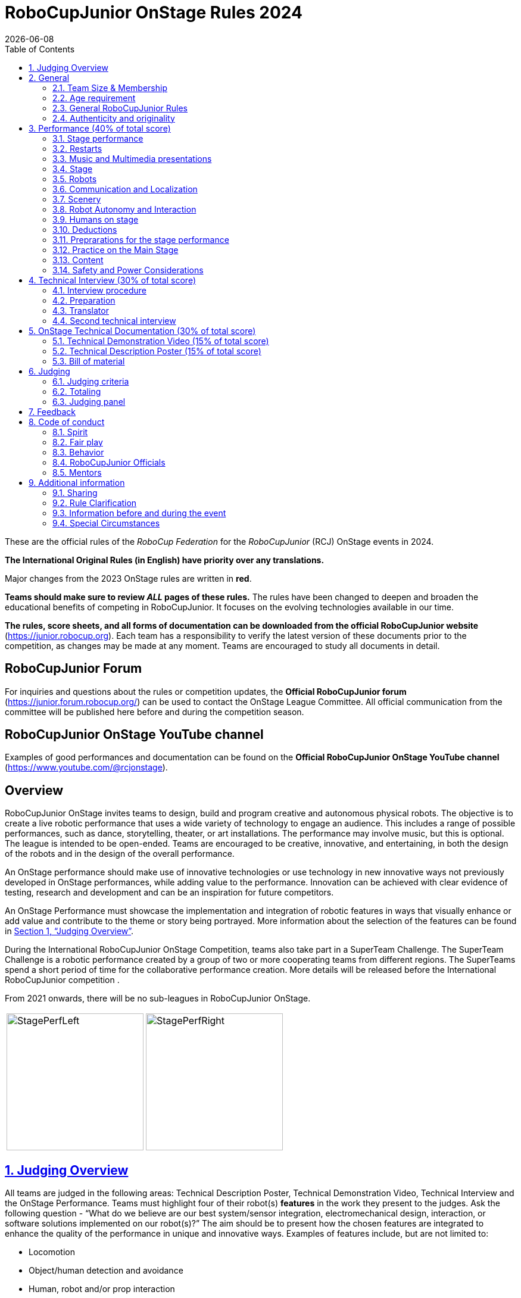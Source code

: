 = RoboCupJunior OnStage Rules 2024
{docdate}
:toc: left
:sectanchors:
:sectlinks:
:xrefstyle: full
:section-refsig: Section 
:sectnums:

ifdef::basebackend-html[]
++++
<link rel="stylesheet" href="https://use.fontawesome.com/releases/v5.3.1/css/all.css" integrity="sha384-mzrmE5qonljUremFsqc01SB46JvROS7bZs3IO2EmfFsd15uHvIt+Y8vEf7N7fWAU" crossorigin="anonymous">
<script src="https://hypothes.is/embed.js" async></script>
++++
endif::basebackend-html[]

:icons: font
:numbered:

These are the official rules of the _RoboCup Federation_ for the _RoboCupJunior_ (RCJ) OnStage events in 2024.

*The International Original Rules (in English) have priority over [.underline]#any# translations.*

Major changes from the 2023 OnStage rules are written in *[red]#red#*.

*Teams should make sure to review _ALL_ pages of these rules.* The rules have been changed to deepen and broaden the educational benefits of competing in RoboCupJunior. It focuses on the evolving technologies available in our time.

*The rules, score sheets, and all forms of documentation can be downloaded from the official RoboCupJunior website* (https://junior.robocup.org). Each team has a responsibility to verify the latest version of these documents prior to the competition, as changes may be made at any moment. Teams are encouraged to study all documents in detail.

[discrete]
== RoboCupJunior Forum

For inquiries and questions about the rules or competition updates, the *Official RoboCupJunior forum* (https://junior.forum.robocup.org/) can be used to contact the OnStage League Committee. All official communication from the committee will be published here before and during the competition season.

[discrete]
== RoboCupJunior OnStage YouTube channel

Examples of good performances and documentation can be found on the *Official RoboCupJunior OnStage YouTube channel* (https://www.youtube.com/@rcjonstage).

[discrete]
== Overview

RoboCupJunior OnStage invites teams to design, build and program creative and autonomous physical robots. The objective is to create a live robotic performance that uses a wide variety of technology to engage an audience. This includes a range of possible performances, such as dance, storytelling, theater, or art installations. The performance may involve music, but this is optional. The league is intended to be open-ended. Teams are encouraged to be creative, innovative, and entertaining, in both the design of the robots and in the design of the overall performance.

An OnStage performance should make use of innovative technologies or use technology in new innovative ways not previously developed in OnStage performances, while adding value to the performance. Innovation can be achieved with clear evidence of testing, research and development and can be an inspiration for future competitors.

An OnStage Performance must showcase the implementation and integration of robotic features in ways that visually enhance or add value and contribute to the theme or story being portrayed. More information about the selection of the features can be found in <<judging-overview>>.

During the International RoboCupJunior OnStage Competition, teams also take part in a SuperTeam Challenge. The SuperTeam Challenge is a robotic performance created by a group of two or more cooperating teams from different regions. The SuperTeams spend a short period of time for the collaborative performance creation. More details will be released before the International RoboCupJunior competition .

From 2021 onwards, there will be no sub-leagues in RoboCupJunior OnStage.

[cols="2", frame="none", grid="none"]
|===
|image:media/OnStage/StagePerfLeft.jpg[width=230]
|image:media/OnStage/StagePerfRight.jpg[width=230]
|===

[[judging-overview]]
== Judging Overview

All teams are judged in the following areas: Technical Description Poster, Technical Demonstration Video, Technical Interview and the OnStage Performance. Teams must highlight four of their robot(s) *features* in the work they present to the judges. Ask the following question - “What do we believe are our best system/sensor integration, electromechanical design, interaction, or software solutions implemented on our robot(s)?” The aim should be to present how the chosen features are integrated to enhance the quality of the performance in unique and innovative ways. Examples of features include, but are not limited to:
[compact]
- Locomotion
- Object/human detection and avoidance
- Human, robot and/or prop interaction
- Manipulation (grabbing/grasping)
- Visual/audio recognition
- Localization and mapping

Teams should describe and provide reasoning for their four chosen features in the Technical Description Poster and during their Technical Demonstration Video, before being judged on the implementation of these features during the Performance. In addition, teams should demonstrate their understanding of their systems in the Technical Interview.

For clarification on a teams’ features, please do not hesitate to reach out to the OnStage League committee using the RoboCupJunior Forum.

[[general]]
== General

It is the responsibility of the participating team(s) and regional representatives to verify the participants' eligibility requirements, which are as follows:

[[team-size-membership]]
=== Team Size & Membership

Each team must have *2 to 5 members*. Each team member needs to carry a technical role within the team, such as Electrical, Mechanical, Software etc. Each participant can join only one team. No members can be shared between teams and/or leagues.

[[age-requirement]]
=== Age requirement

All team members must be aged 14 to 19 years old (ages as of 1st of July).

[[general-robocupjunior-rules]]
=== General RoboCupJunior Rules

All RoboCupJunior OnStage Teams must also comply with the RoboCupJunior General Rules which can be found at: https://junior.robocup.org/robocupjunior-general-rules/


[[authenticity-and-originality]]
=== Authenticity and originality

Teams who, in the opinion of the judges, have knowingly produced duplicate robots, costumes, or performance movements (duplicate music is allowed) of another team will be subject to penalties. This applies to any previous RoboCupJunior Dance or OnStage performance. In case of doubts, the team must be able to provide clear documentation of their preparations and how they have come to their idea.

Teams should inform the judges if robotic components have been featured in previous competitions. To gain marks, teams should be prepared to provide insight on how substantial changes have been made between competitions as evidence of the students’ continuing development of the technologies. Teams should specify how innovations have been done with their technologies and provide documentation to support their claims.

[[onstage-performance]]
== Performance (40% of total score)

The OnStage Performance is an opportunity to demonstrate the design, construction, and technical aspects of the robot(s) through a performance or stage show. For example, this could be a magic show, theater performance, story, comedy show, dance, or art installation. Teams are encouraged to be creative, innovative and take risks in their use of technology and materials when creating their performances. 

Teams will present a live performance, in which their routine will be judged. Teams will present and demonstrate the four features to be judged, and higher marks will be awarded for the integration of these features and the value that they add to the performance. For more details on this, refer to the OnStage Performance Score Sheet. Teams must show originality, creativity and innovation throughout their performance routine. It is expected that all participating teams perform their best.
 
[[stage-performance]]
=== Stage performance

Teams have up to two opportunities to perform before the judges.

The duration of the performance routine must be no less than 1:30 minutes.

Each team has a total of seven minutes on the stage. This time includes stage set-up, introduction, and performance routine, including any re-starts due to factors under the team’s control, and the time for packing up and clearing the stage. The timer only stops when the entire stage is clear with no remnants from the previous performance.

When a team is asked to come onto the stage, a RoboCupJunior official starts the timer.

If the time limit is exceeded due to circumstances outside the team’s control (for example problems with starting the music) there will be no penalty. The judges have the final say on any time penalties.

Teams wait on the side of the stage before being welcomed on stage. A technician designated by RoboCupJunior officials will start the music and the audiovisual / multimedia presentation for the performance routine.

Performances will not be live-streamed for general public viewing. Recordings will be edited and released onto the RoboCupJunior OnStage YouTube channel. Teams have an option to request not to publish the recording of their performance .

Teams are strongly encouraged to use the time while they are setting up on the stage to introduce to the audience the performance and the features of their robots.

Teams must indicate the start of their performance clearly with a “3-2-1" countdown to the judges.

Teams must indicate the end of their performance clearly once it’s over (e.g. everyone coming to the front of the stage / thanking the audience for their attention / …).

[[restarts]]
=== Restarts

Teams can restart their routine if necessary, at the discretion of the judges. There is no limit on the number of restarts allowed within the stage-time. Penalty marks will be deducted from the score.

The team must leave the stage after their time on stage has expired.

[[music-and-multimedia-presentations]]
=== Music and Multimedia presentations

Teams may use music or video to complement their performance. 
If a team uses copyrighted music, they should follow the Copyright Law of the region where the event is held. 

Teams are encouraged to provide a visual or multimedia presentation as part of their performance. This can take the form of a video, animation, slideshow, etc. However, the content should be made by the team themselves.

Interaction between the robots and the visual display is allowed and encouraged. 

 A projector and screen or LED-screen is provided. The organizers cannot guarantee the height above the stage or the size of the screen.

A HDMI and 3.5 mm AUX cable is available on stage through which a laptop or other device can be connected to the display device. The length of the cable cannot be guaranteed.

If music is used, teams must provide their own audio music source. The preferred transport method is to place the sound or video file on a memory stick as an MP3/MP4 file. The memory stick should be clearly labeled with the team's name and should hold only the required files. It is essential that the music is given to a sound technician or a RoboCupJunior official before the start of a performance session. Teams are encouraged to bring multiple copies of the audio source file.

[[Stage]]
=== Stage

The size of the performance stage area is a rectangular area of 5 x 4 meters (m) for robots with the 5 meter side facing the judges.

//TO DO: fix link to appendix in PDF
There is a line marking the edge of the 5 x 4 meter stage. See <<appendix-a>>.

The floor provided shall be made of a flat (non-glossy) white surface, for example, painted MDF (compressed wood fiber). While floor joints will be made to be as smooth as possible, robots must be prepared for irregularities of up to 5 mm in the floor surface. Whilst every effort will be made to make the stage flat, this may not be possible, and teams should be prepared to cope with this uncertainty.

Teams should come prepared to calibrate their robots based on the lighting conditions at the venue.

Teams using compass sensors should be aware that metal components of the staging may affect the compass sensor readings. Teams should come prepared to calibrate such sensors.

[[robots]]
=== Robots

Robots must perform autonomously.

Laptops, notebooks, mobile phones, tablets, Raspberry Pi, and other similar devices can be used as robotic controllers.

Teams should construct their own robot rather than using the instructions that come with a commercial kit. Teams are encouraged to design their robot appearance by themselves. If a team wants to use a famous character as their robot, the team should pay attention to the copyright of the character.

A team may have and use any number of robots. Robots may be of any size. However, using multiple robots does not necessarily result in obtaining higher points. Large robots do not count for more.

[[communication-and-localization]]
=== Communication and Localization

Teams are encouraged to design their robots to interact with a communication function. Robots are encouraged to communicate with each other during the performance. Suggested and allowed communication protocols are infrared (IR), Bluetooth (LE and classic), ZigBee, RFID or other localization platforms.

There must be no communication between off-stage and on-stage devices. 

It is the team’s responsibility to make sure that their communication function does not interfere with other teams' robots when practicing or performing. 

No team is permitted to use other radio frequency (RF) signals (like Wi-Fi or Z waves) as this may interfere with robots in other RoboCup leagues. If you are unsure, please check with the OnStage League Committee before your performance.

Teams should prepare for disruptions in communication protocols and unavailability of Wifi (as outlined in the general rules) before and during the setup and stage time.

Any localization beacons or markers for a robot's localization system should be placed within the confines of the stage.

[[scenery]]
=== Scenery

Interactive props can be used to add value to the performance.

The kind of props that are considered "interactive" are:

1. Props that interact with robots via sensors
2. Props that interact with robots via communication

Robots can sense static props to perform a certain task or trigger an action provided that they are placed on the defined stage performance area.

Static props which do not form an integral part of the performance are discouraged since the focus of the performance should be on robots.

[[robot-autonomy-and-interaction]]
=== Robot Autonomy and Interaction

Robots may be started manually by human contact, sensor interaction or with remote control at the beginning of the performance.

During the performance, remote control of a robot is prohibited, including pressing buttons (including keyboards or phone applications) or similar interactions with touch-like sensors. Touch-like sensors are defined as passive sensors that have a logical single function dependent on human actions.

Humans directly influencing sensors to trigger the progression of the performance will not be rewarded highly.

Intelligent interaction should be used to dynamically alter the robot's behavior. Robots that interact with their environment and respond accordingly will be highly rewarded. Natural human-robot interaction using sensors responding to human gestures, expressions, sound, or proximity is encouraged.

Interaction between robots is highly encouraged. Robots are allowed to physically touch and can interact through sensors and wired/wireless communication.

All robot interactions must be visible to the judges for the entire performance. This includes the initial manual start of each robot.

Any clarifications regarding this ruling should be directed to the committee before the competition to ensure the interaction is permitted.

[[humans-on-stage]]
=== Humans on stage

Human team members may perform with their robots on the stage during the performance. If so, they should make sure not to hide important key components of their robot counterpart(s) from the judges/audience.

In order to keep the focus on the robots, humans on stage should make sure to follow basic acting guidelines (not blocking the view, not standing with their backs to the audience) and be professional on stage. 

[[deductions]]
=== Deductions

Refer to the scoresheet for the list of deductions. 
All robot movements or interactions that happen outside the performance area will not be considered for the scoring, but will not lead to deductions.

Teams are reminded that humans triggering the progress of the performance via touch-based sensors will be considered remote-controlled interaction and therefore will be considered an unplanned human interaction.

Teams reusing robots without informing the judges in any way will be subject to deductions. 
[[preparations-for-the-stage-performance]]
=== Preprarations for the stage performance

It is the responsibility of the team to ensure that the music and video/presentation is playing correctly before their first performance by liaising with the RoboCupJunior OnStage officials.

Depending on the configuration of the stage and the sound system at the venue, it is possible that the human starting the robot will not be able to see the RoboCupJunior OnStage official starting the audio source and vice versa. Teams should come prepared for these conditions. 
[[practice-on-the-main-stage]]
=== Practice on the Main Stage

The main performance stage is available for teams to practice on. In fairness to all teams who may wish to practice, a booking sheet is used to reserve the stage for a short practice time. Please be respectful of the allocated time.

Every team who practices on the main stage is responsible for cleaning it after use. The stage must be fully cleaned for the next team willing to use it. The team who uses the main stage just before starting the performance judging should clean up at least 10 minutes before the judging starts.

[[content]]
=== Content

Performances should not include violent, military, threatening, or criminal elements. This includes inappropriate or offensive words (including music) and/or images. 

Participants are asked to carefully consider the wording and messages communicated in any aspect of their performance. What seems acceptable to one group may be offensive to friends from a different country or culture. 

A team whose routine may be deemed inappropriate to any particular group will be asked to change their performance before being allowed to continue in the competition. Teams who wish to clarify their performance theme or elements of their performance may contact the OnStage League Committee *before* the competition. Failure to remove inappropriate content will result in disciplinary action. 

[[saftety-and-power-considerations]]
=== Safety and Power Considerations

Under no circumstances can *mains electricity* be used during the performance. Every robot should be equipped with some sort of battery power, with a maximum of 15 volts. 

Lead-acid batteries are not considered appropriate unless the team has gained permission from the OnStage League Committee *before* attending the competition for a specific reason. Failure to declare batteries may result in disciplinary actions, including deductions.

Teams should be aware of the proper handling of lithium batteries to ensure safety.

Lithium batteries must be transported or moved in safety bags. 

Teams should design their robot in consideration of safety. Relative to the size and capabilities of the robots, teams should consider:
[compact]
- Power Management - Cabling, batteries, emergency stop capabilities
- Electromechanical System Risks - Exposed pinch points, leaks, sharp edges, tripping hazards, appropriate actuators

Participants should design their robot(s) to be a size that they can easily carry by themselves. Robots should be of a weight that team members can carry and lift onto the stage with ease.

Robots with flying capabilities, such as drones, must be inside of a safety net or tied to an object that's weight exceeds the drones maximum lifting capacity. The safety rope or net needs to be made of a material that can not be damaged by the drones rotors and needs to prevent the drone from leaving the boundaries of the stage at any time. No free-flying robots are allowed in the venue. Any team planning to use a flying robot *must* consult with the OnStage League Committee *prior* to coming to the competition.

To protect participants and comply with occupational health and safety regulations, routines may not include anything that could be considered a projectile, explosions, smoke, or flame, use of water, or any other hazardous substances (contact the committee through the forum when in doubt).

A team whose routine includes any situation that could be deemed hazardous, including the possibility of damaging the stage, must submit a report outlining the content of their performance to the committee two weeks before the competition. The Committee may also request further explanation and a demonstration of the activity before the stage performance. Teams not conforming to this rule may not be allowed to present their routine.

[[onstage-technical-interview]]
== Technical Interview (30% of total score)

The Technical Interview is a live interview between the team and the judges, in which all robots and programming are judged against technical criteria. Creative and innovative technical features chosen by the team will be rewarded with higher scores. Judges are interested in determining students' understanding of the robotic technologies they have used. Teams must show authenticity and originality regarding their robots and performance in this interview. 
[[interview-procedure]]
=== Interview procedure

All teams will have up to 20 minutes of technical interview judging during the competition. Which will take place as an in-person meeting with the judges in a separate room at the venue.

Interviews will be judged by at least two RoboCupJunior officials.

The Interview Score Sheet is used in the interview judging. It is strongly suggested for teams to read the Technical Interview Score Sheet before the interview to make effective use of the interview.

Teams should have *all* physical robotic systems present at the interview with copies of all their work in a format that can be easily viewed. This includes any programs, CAD/CAM designs, PCB designs, or wiring diagrams. 
Each team member must be prepared to answer questions about the technical aspects of their involvement in the robot design, construction, and programming.

[[preparation]]
=== Preparation

Teams are required to submit the software of all their robots together with their technical documentation before the event.

The files may be changed in between their submission and the competition when necessary.

The code is expected to be documented and include comments that explain the basic purpose of its functions/methods.

Teams need to clarify which third party code and/or libraries were used for their performance and why.

[[translator]]
=== Translator

The Technical Interviews take place in English. If teams require a translator, they should inform the RoboCupJunior OnStage officials prior to the event to allow translators to be organized.

Extra time will not be given for teams with a translator.

[[second-technical-interview]]
=== Second technical interview

If the judges consider it necessary, teams may be asked to complete a second technical interview.

[[onstage-technical-documentation]]
== OnStage Technical Documentation (30% of total score)

[[technical-demonstration-video]]
=== Technical Demonstration Video (15% of total score)

Teams are required to submit a recorded demonstration to showcase the capabilities of their robots. The aim of the technical demonstration is to showcase how well the team integrated their robotics creations into a perfect performance. They should demonstrate and describe the capabilities of their robots such as interaction with humans or with each other using mechanisms, sensor systems, and algorithms that have been developed by the team.

The maximum length of the video is 5 minutes. If it is longer than 5 minutes, it will be cut to that time for judging.

Robots should be presented without their costumes and key features of the technologies used should be visible to the audience.

The team should explain how the capabilities have been developed, the challenges overcome, and the technologies integrated. Teams should also provide examples of solutions to any problems/issues during their project development.

Teams will also be required to outline what they believe are their chosen four features that they wish to be scored on during their OnStage performance (See <<Overview>>).

Video editing is allowed and should be used to create a technically engaging and informative demonstration of all robots. Teams may wish to include full English subtitles or transcripts.

All team members are encouraged to be actively involved in the presentation.

The Technical Demonstration is assessed according to the Technical Demonstration Score Sheet.

The demonstration needs to be recorded and the video file must be uploaded by the deadline set by the OnStage League Committee.

[[technical-description-poster]]
=== Technical Description Poster (15% of total score)

Each team is required to submit a Technical Description Poster by the deadline set by the OnStage League Committee, which is before the first performance during the RoboCupJunior competition. The purpose of the poster is to explain the technology used, particularly highlight the four chosen features, as well as to showcase the robots’ software and hardware. Posters should be made in an interesting and engaging format, as they will be viewed not only by the judges but also by other teams and visiting members of the public.

Teams must submit a digital copy of their poster in PDF format (≤ 10 MB). 

The size of the poster should be no larger than A1 (60 x 84 cm).

Areas that are useful to be included in the poster are:

- team name and region
- abstract/summary/performance description
- annotated pictures
- system diagrams of the systems and robot(s) under development at various stages
- an explanation of the innovative robot technologies used
- a description of the features that should be judged during the performance
- QR-codes to repositories, videos, or team websites

Teams will be given public space to display their Technical Poster.

[[bill-of-material]]
=== Bill of material

Each team will be asked to complete a bill of materials including all major components and materials prior to the event.

The list has to include the following:
[compact]
- Name / Description (e.g. part number, …)
- Source
- Is the component new or has it been used before
- Is the component part of a kit or has it been developed by the team
- Price of component

A template will be provided and has to be used for the submission.

[[judging]]
== Judging

[[judging-criteria]]
=== Judging criteria

The judging criteria and allocation of marks are given in the respective score sheets.

Teams must read the Score Sheets carefully so that their robot performance covers as much judging criteria as possible,

[[totaling]]
=== Totaling

The total score of each team is calculated by combining the scores from the team’s Technical Interview, the Technical Demonstration, and the OnStage Performance.

If more than one performance is scheduled, the highest of all performance scores will be used.

[[juding-panel]]
=== Judging panel

The stage performance will be judged by a panel of at least three officials. At least one of these judges is a RoboCupJunior official who has judged the Technical interview and documentation as well.

The judging panel should consist of representatives from each super region and should be selected from a wide range of regions when possible.

[[feedback]]
== Feedback

RoboCupJunior is an educational project. It is important that team members learn from their experiences with RCJ, so that they have the opportunity to improve. 

Feedback and notifications of deductions will be given after the first performance to allow teams to better prepare for the second performance.

A final ranking that includes all teams and their scoring will not be provided to the teams. The teams will get their approximate ranking and their individual scores for their interview, performance, technical demonstration video and poster.

Feedback will not be accepted as evidence to debate positions, decisions, or competition scores with the judges.

[[code-of-conduct]]
== Code of conduct

[[spirit]]
=== Spirit

It is expected that all participants, students, and mentors, will respect the RoboCupJunior mission, values, and goals.

It is not whether you win or lose, but how much you learn that counts. Choosing not to take this opportunity to collaborate with students and mentors from all over the world means missing out on a lifelong learning experience. Remember this is a unique moment!

[[fair-play]]
=== Fair play

It is expected that the aim of all teams is to participate in a fair and clean competition.

Humans that may cause deliberate interference with robots, robots' performance and/or damage to the stage will be subject to disciplinary action. This will be decided by the OnStage League Committee and RoboCupJunior Officials.

Remember, helping those in need and demonstrating friendship and cooperation is the spirit of RoboCupJunior, as well as helping make the world a better place.

Participants are encouraged to help each other.

[[behavior]]
=== Behavior

All behavior is to be of a subdued nature while at the competition. It is expected that every participant behaves in a respectful manner towards each other.

Participants are not allowed to enter team- areas of other leagues or other teams unless expressly invited to do so by other team members. Participants who misbehave may have disciplinary action taken against them.

A team who is not punctual will be penalized. If the team repeats unpunctual behavior, they risk disciplinary action.

[[robocupjunior-officials]]
=== RoboCupJunior Officials

The officials will act within the spirit of the event.

The RoboCupJunior officials shall not have a close relationship with any of the teams in the league they judge.

[[mentors]]
=== Mentors

Each team is required to have a mentor to assist with the communication among the team and facilitate their learning. The mentor receives communications from the committee leading up to and during the competition via the email address used for their registration.

Mentors (defined as teachers, parents, chaperones, translators, or any other adult non-team members) are not allowed in the student work area except to assist in carrying equipment in or out of the area on the arrival and departure days.

If a problem is encountered that is beyond the team’s capabilities and is clearly beyond the reasonable ability level of a student to repair, mentors may request assistance from the OnStage League Committee, including supervised support to conduct repairs.

Mentors are not allowed to set up equipment on stage, as this should be the responsibility of team members. Teams should design all robots and any additional equipment to be carried by team members only.

Disciplinary action will be taken should a mentor be found mending, building and/or programming the robot(s), and/or directing choreography. Judges may question the team’s originality if this occurs and teams may risk deductions or disqualification.

[[additional-information]]
== Additional information

[[sharing]]
=== Sharing

It is understood that RoboCupJunior events with rich technological and curricular developments should be shared with other participants.

Team materials may be published on the RoboCupJunior media platforms during the event.

Sharing information furthers the mission of RoboCupJunior as an educational initiative.

[[rule-clarification]]
=== Rule Clarification

If any rule clarification is needed, please contact the International RoboCupJunior OnStage League Committee, using the Junior Forum (https://junior.forum.robocup.org). Once the inquiry is posted on this forum, OnStage League Committee members will respond as soon as possible.

If necessary, even during a competition, rule clarifications may be made by members of the RoboCupJunior OnStage League Committee.

[[information-before-and-during-the-event]]
=== Information before and during the event

Teams will be responsible for checking for updated information during the event. Methods of communication during the event will be announced to the registered mentors via email before the competition.

Teams are strongly encouraged to check the RoboCupJunior Forum which conveys information about the competition before the competition.

[[special-circumstances]]
=== Special Circumstances

If special circumstances occur, such as unforeseen problems or capabilities of a robot, these rules may be modified by the RoboCupJunior OnStage League Committee Chair in conjunction with available Committee members, if necessary, even during competition.

If any of the team leaders/mentors are not present at the team meetings to discuss the problems and the resulting rule modifications, they consent to the rule modifications and are not permitted to challenge them at a later time.

[discrete]
[[appendix-a]]
== Appendix A

[cols="2", frame="none", grid="none"]
|===
|image:media/OnStage/ExemplaryStage.png[width=250]
|image:media/OnStage/StageLayout.png[width=150]
|===


[discrete]
[[appendix-b]]
== Appendix B - Ressources to be released during the season
[compact]
- Video: How to get started with OnStage
- Explanation: How to create a good technical demonstration video and description poster
- Video: How to create valuable human robot interactions
- Explanation: How to select a good feature
- Word explanation: stage set, scenery, props, music, sound effects
- ...?
